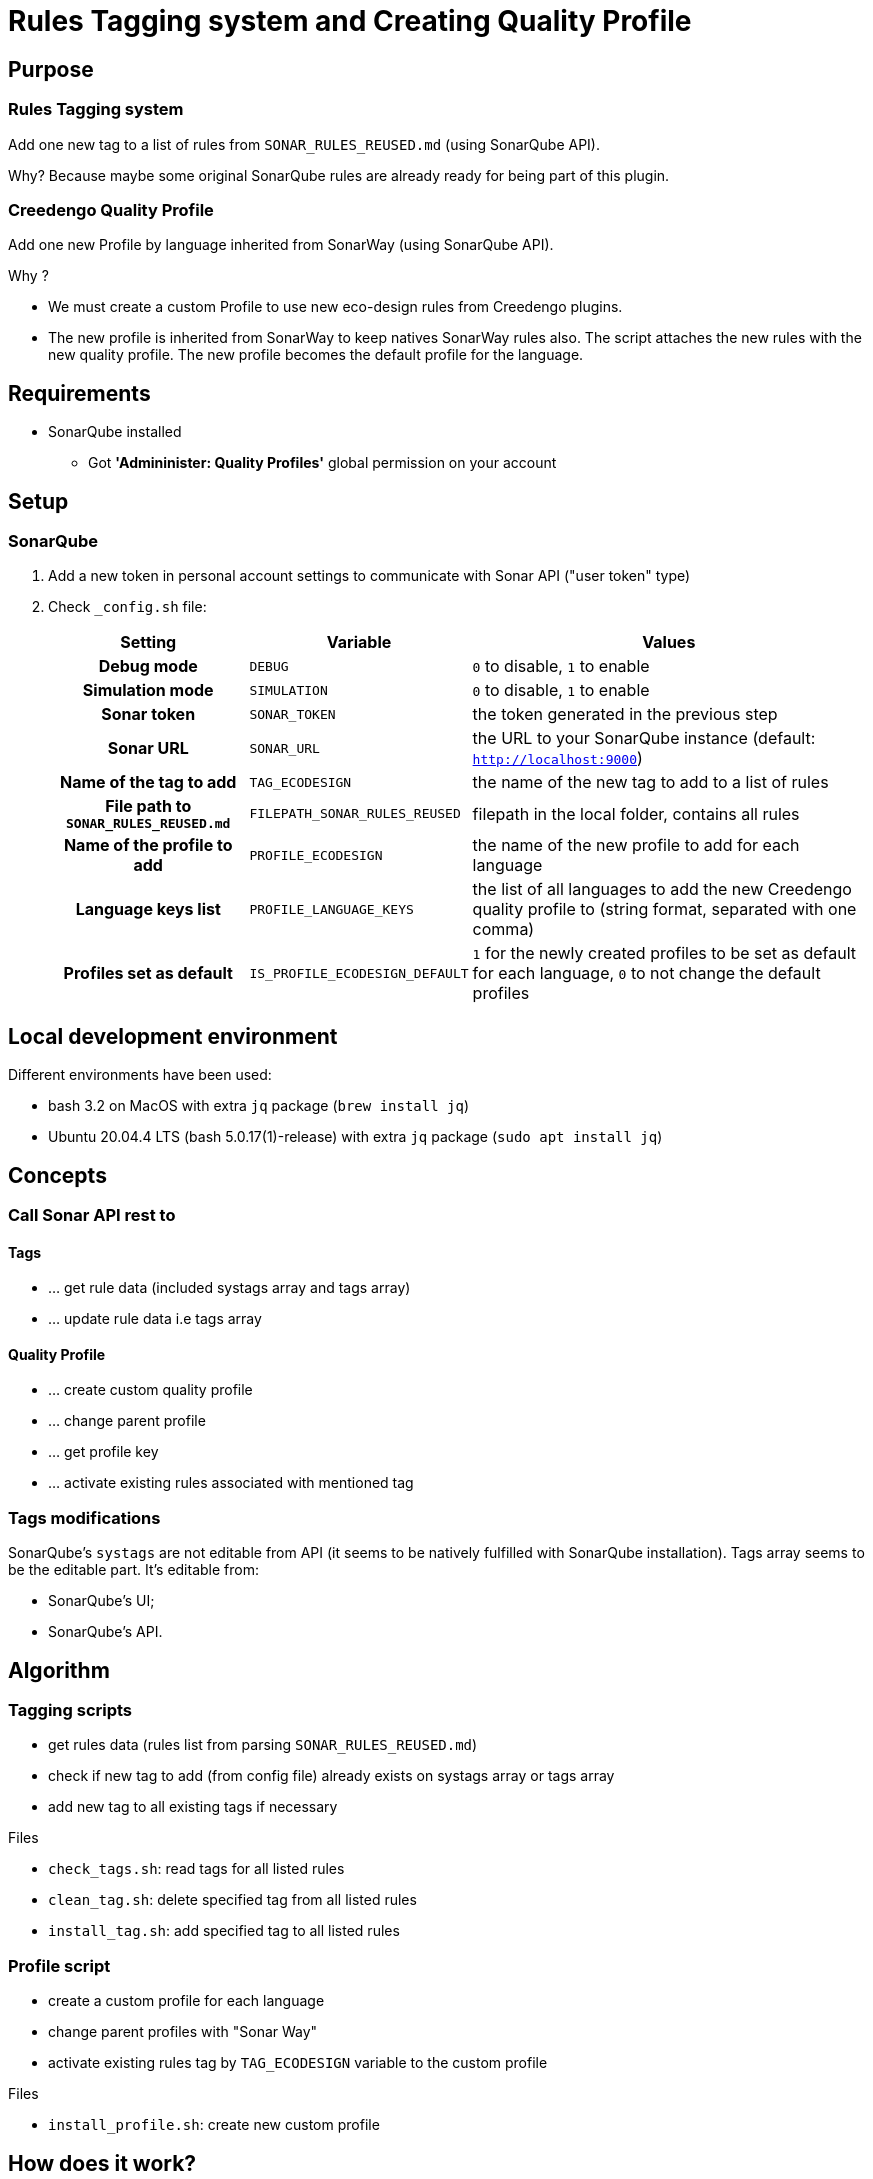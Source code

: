 = Rules Tagging system and Creating Quality Profile

== Purpose

=== Rules Tagging system

Add one new tag to a list of rules from `SONAR_RULES_REUSED.md` (using SonarQube API).

Why? Because maybe some original SonarQube rules are already ready for being part of this plugin.

=== Creedengo Quality Profile

Add one new Profile by language inherited from SonarWay (using SonarQube API).

Why ?

* We must create a custom Profile to use new eco-design rules from Creedengo plugins.
* The new profile is inherited from SonarWay to keep natives SonarWay rules also.
The script attaches the new rules with the new quality profile.
The new profile becomes the default profile for the language.

== Requirements

* SonarQube installed
** Got *'Admininister: Quality Profiles'* global permission on your account

== Setup

=== SonarQube

. Add a new token in personal account settings to communicate with Sonar API ("user token" type)

. Check `_config.sh` file:
+
[options="header",cols="~h,~m,~"]
|===
|Setting |Variable |Values
|Debug mode |DEBUG |`0` to disable, `1` to enable
|Simulation mode |SIMULATION |`0` to disable, `1` to enable
|Sonar token |SONAR_TOKEN |the token generated in the previous step
|Sonar URL |SONAR_URL |the URL to your SonarQube instance (default: `http://localhost:9000`)
|Name of the tag to add |TAG_ECODESIGN |the name of the new tag to add to a list of rules
|File path to `SONAR_RULES_REUSED.md` |FILEPATH_SONAR_RULES_REUSED |filepath in the local folder, contains all rules
|Name of the profile to add |PROFILE_ECODESIGN |the name of the new profile to add for each language
|Language keys list |PROFILE_LANGUAGE_KEYS |the list of all languages to add the new Creedengo quality profile to (string format, separated with one comma)
|Profiles set as default |IS_PROFILE_ECODESIGN_DEFAULT |`1` for the newly created profiles to be set as default for each language, `0` to not change the default profiles
|===

== Local development environment

Different environments have been used:

* bash 3.2 on MacOS with extra `jq` package (`brew install jq`)
* Ubuntu 20.04.4 LTS (bash 5.0.17(1)-release) with extra `jq` package (`sudo apt install jq`)

== Concepts

=== Call Sonar API rest to

==== Tags

- ... get rule data (included systags array and tags array)
- ... update rule data i.e tags array

==== Quality Profile

- ... create custom quality profile
- ... change parent profile
- ... get profile key
- ... activate existing rules associated with mentioned tag

=== Tags modifications

SonarQube's `systags` are not editable from API (it seems to be natively fulfilled with SonarQube installation).
Tags array seems to be the editable part.
It's editable from:

* SonarQube's UI;
* SonarQube's API.

== Algorithm

=== Tagging scripts

* get rules data (rules list from parsing `SONAR_RULES_REUSED.md`)
* check if new tag to add (from config file) already exists on systags array or tags array
* add new tag to all existing tags if necessary

.Files
* `check_tags.sh`: read tags for all listed rules
* `clean_tag.sh`: delete specified tag from all listed rules
* `install_tag.sh`: add specified tag to all listed rules

=== Profile script

* create a custom profile for each language
* change parent profiles with "Sonar Way"
* activate existing rules tag by `TAG_ECODESIGN` variable to the custom profile

.Files
- `install_profile.sh`: create new custom profile

== How does it work?

* change configuration in `_config.sh` file: check requirements above
* launch `check_tags.sh` to control your rules and tags
* launch `install_tags.sh` to add custom tag to your rules
* launch `check_tags.sh` again to control your rules and tags
* launch `install_profile.sh` to create profiles with the new rules from plugins

== Contributing

**You want to add new pre-existing rule from Sonar?**

You have to:
. find the sonar key from **"RULES"** view on Sonarqube;
. adding a new line to `SONAR_RULES_REUSED.md` with this key;
. add references to justify this value;
. create a Pull Request following `CONTRIBUTING.md`.
// FIXME redirect to CONTRIBUTING in doc
